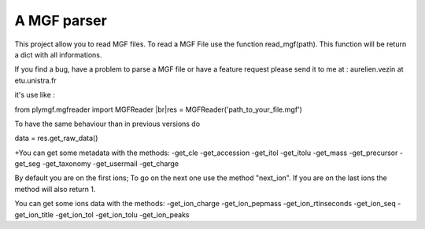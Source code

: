 A MGF parser
=======================

This project allow you to read MGF files.
To read a MGF File use the function read_mgf(path).
This function will be return a dict with all informations.

If you find a bug, have a problem to parse a MGF file or
have a feature request please send it to me at : aurelien.vezin at etu.unistra.fr 

it's use like :

from plymgf.mgfreader import MGFReader
|br|res = MGFReader('path_to_your_file.mgf')

To have the same behaviour than in previous versions do

data = res.get_raw_data()

+You can get some metadata with the methods:
-get_cle
-get_accession
-get_itol
-get_itolu
-get_mass
-get_precursor
-get_seg
-get_taxonomy
-get_usermail
-get_charge

By default you are on the first ions;
To go on the next one use the method "next_ion".
If you are on the last ions the method will also return 1.

You can get some ions data with the methods:
-get_ion_charge
-get_ion_pepmass
-get_ion_rtinseconds
-get_ion_seq
-get_ion_title
-get_ion_tol
-get_ion_tolu
-get_ion_peaks



